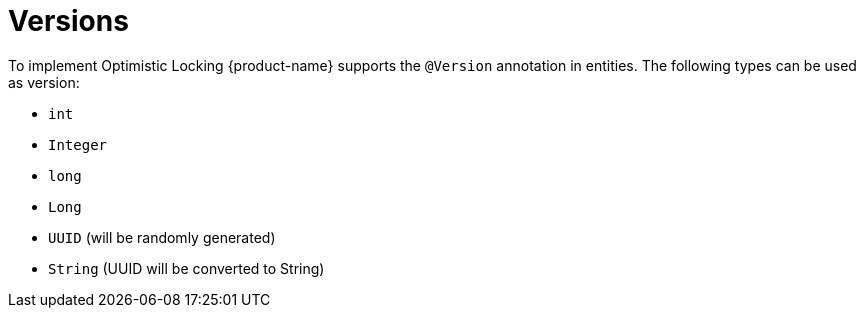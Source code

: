 = Versions

To implement Optimistic Locking {product-name} supports the `@Version` annotation in entities.
The following types can be used as version:

* `int`
* `Integer`
* `long`
* `Long`
* `UUID` (will be randomly generated)
* `String` (UUID will be converted to String)

